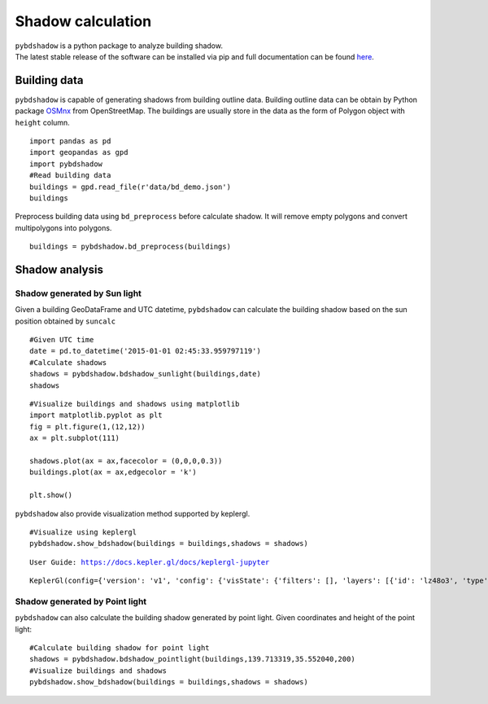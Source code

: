 .. _example:

*****************************
Shadow calculation
*****************************

| ``pybdshadow`` is a python package to analyze building shadow.
| The latest stable release of the software can be installed via pip and
  full documentation can be found
  `here <https://pybdshadow.readthedocs.io/en/latest/>`__.

Building data
=============

``pybdshadow`` is capable of generating shadows from building outline
data. Building outline data can be obtain by Python package
`OSMnx <https://osmnx.readthedocs.io/en/stable/>`__ from OpenStreetMap.
The buildings are usually store in the data as the form of Polygon
object with ``height`` column.

::

    import pandas as pd
    import geopandas as gpd
    import pybdshadow
    #Read building data
    buildings = gpd.read_file(r'data/bd_demo.json')
    buildings




.. raw:: html

    <div>
    <style scoped>
        .dataframe tbody tr th:only-of-type {
            vertical-align: middle;
        }
    
        .dataframe tbody tr th {
            vertical-align: top;
        }
    
        .dataframe thead th {
            text-align: right;
        }
    </style>
    <table border="1" class="dataframe">
      <thead>
        <tr style="text-align: right;">
          <th></th>
          <th>id</th>
          <th>height</th>
          <th>x</th>
          <th>y</th>
          <th>geometry</th>
        </tr>
      </thead>
      <tbody>
        <tr>
          <th>0</th>
          <td>0</td>
          <td>42</td>
          <td>139.698802</td>
          <td>35.533816</td>
          <td>POLYGON ((139.69831 35.53380, 139.69831 35.533...</td>
        </tr>
        <tr>
          <th>1</th>
          <td>1</td>
          <td>9</td>
          <td>139.698402</td>
          <td>35.534030</td>
          <td>POLYGON ((139.69799 35.53417, 139.69799 35.533...</td>
        </tr>
        <tr>
          <th>2</th>
          <td>2</td>
          <td>45</td>
          <td>139.698491</td>
          <td>35.534637</td>
          <td>POLYGON ((139.69864 35.53445, 139.69863 35.534...</td>
        </tr>
        <tr>
          <th>3</th>
          <td>3</td>
          <td>9</td>
          <td>139.698784</td>
          <td>35.534735</td>
          <td>POLYGON ((139.69864 35.53477, 139.69866 35.534...</td>
        </tr>
        <tr>
          <th>4</th>
          <td>4</td>
          <td>90</td>
          <td>139.700506</td>
          <td>35.536064</td>
          <td>POLYGON ((139.70015 35.53590, 139.70039 35.535...</td>
        </tr>
        <tr>
          <th>...</th>
          <td>...</td>
          <td>...</td>
          <td>...</td>
          <td>...</td>
          <td>...</td>
        </tr>
        <tr>
          <th>1369</th>
          <td>27826</td>
          <td>5</td>
          <td>139.708790</td>
          <td>35.552112</td>
          <td>POLYGON ((139.70876 35.55223, 139.70869 35.552...</td>
        </tr>
        <tr>
          <th>1370</th>
          <td>27827</td>
          <td>43</td>
          <td>139.706311</td>
          <td>35.551746</td>
          <td>POLYGON ((139.70637 35.55183, 139.70621 35.551...</td>
        </tr>
        <tr>
          <th>1371</th>
          <td>27828</td>
          <td>16</td>
          <td>139.705786</td>
          <td>35.551667</td>
          <td>POLYGON ((139.70583 35.55179, 139.70572 35.551...</td>
        </tr>
        <tr>
          <th>1372</th>
          <td>27829</td>
          <td>14</td>
          <td>139.708900</td>
          <td>35.551267</td>
          <td>POLYGON ((139.70867 35.55133, 139.70867 35.551...</td>
        </tr>
        <tr>
          <th>1373</th>
          <td>27830</td>
          <td>16</td>
          <td>139.708320</td>
          <td>35.550467</td>
          <td>POLYGON ((139.70837 35.55071, 139.70823 35.550...</td>
        </tr>
      </tbody>
    </table>
    <p>1374 rows × 5 columns</p>
    </div>



Preprocess building data using ``bd_preprocess`` before calculate
shadow. It will remove empty polygons and convert multipolygons into
polygons.

::

    buildings = pybdshadow.bd_preprocess(buildings)

Shadow analysis
===============

Shadow generated by Sun light
-----------------------------

Given a building GeoDataFrame and UTC datetime, ``pybdshadow`` can
calculate the building shadow based on the sun position obtained by
``suncalc``

::

    #Given UTC time
    date = pd.to_datetime('2015-01-01 02:45:33.959797119')
    #Calculate shadows
    shadows = pybdshadow.bdshadow_sunlight(buildings,date)
    shadows




.. raw:: html

    <div>
    <style scoped>
        .dataframe tbody tr th:only-of-type {
            vertical-align: middle;
        }
    
        .dataframe tbody tr th {
            vertical-align: top;
        }
    
        .dataframe thead th {
            text-align: right;
        }
    </style>
    <table border="1" class="dataframe">
      <thead>
        <tr style="text-align: right;">
          <th></th>
          <th>building_id</th>
          <th>geometry</th>
        </tr>
      </thead>
      <tbody>
        <tr>
          <th>0</th>
          <td>0</td>
          <td>POLYGON ((139.69831 35.53380, 139.69831 35.533...</td>
        </tr>
        <tr>
          <th>1</th>
          <td>1</td>
          <td>POLYGON ((139.69881 35.53389, 139.69881 35.533...</td>
        </tr>
        <tr>
          <th>2</th>
          <td>2</td>
          <td>POLYGON ((139.69837 35.53484, 139.69837 35.535...</td>
        </tr>
        <tr>
          <th>3</th>
          <td>3</td>
          <td>POLYGON ((139.69864 35.53477, 139.69864 35.534...</td>
        </tr>
        <tr>
          <th>4</th>
          <td>4</td>
          <td>POLYGON ((139.70015 35.53590, 139.70016 35.535...</td>
        </tr>
        <tr>
          <th>...</th>
          <td>...</td>
          <td>...</td>
        </tr>
        <tr>
          <th>1366</th>
          <td>1366</td>
          <td>POLYGON ((139.70882 35.55199, 139.70882 35.551...</td>
        </tr>
        <tr>
          <th>1367</th>
          <td>1367</td>
          <td>POLYGON ((139.70621 35.55182, 139.70621 35.552...</td>
        </tr>
        <tr>
          <th>1368</th>
          <td>1368</td>
          <td>POLYGON ((139.70570 35.55159, 139.70570 35.551...</td>
        </tr>
        <tr>
          <th>1369</th>
          <td>1369</td>
          <td>POLYGON ((139.70867 35.55133, 139.70867 35.551...</td>
        </tr>
        <tr>
          <th>1370</th>
          <td>1370</td>
          <td>POLYGON ((139.70823 35.55070, 139.70823 35.550...</td>
        </tr>
      </tbody>
    </table>
    <p>1371 rows × 2 columns</p>
    </div>



::

    #Visualize buildings and shadows using matplotlib
    import matplotlib.pyplot as plt
    fig = plt.figure(1,(12,12))
    ax = plt.subplot(111)
    
    shadows.plot(ax = ax,facecolor = (0,0,0,0.3))
    buildings.plot(ax = ax,edgecolor = 'k')
    
    plt.show()



.. image:: output_10_0.png


``pybdshadow`` also provide visualization method supported by keplergl.

::

    #Visualize using keplergl
    pybdshadow.show_bdshadow(buildings = buildings,shadows = shadows)


.. parsed-literal::

    User Guide: https://docs.kepler.gl/docs/keplergl-jupyter



.. parsed-literal::

    KeplerGl(config={'version': 'v1', 'config': {'visState': {'filters': [], 'layers': [{'id': 'lz48o3', 'type': '…


.. figure:: https://github.com/ni1o1/pybdshadow/raw/main/image/README/1649161376291.png
   :alt: 1649161376291.png



Shadow generated by Point light
-------------------------------

``pybdshadow`` can also calculate the building shadow generated by point
light. Given coordinates and height of the point light:

::

    #Calculate building shadow for point light
    shadows = pybdshadow.bdshadow_pointlight(buildings,139.713319,35.552040,200)
    #Visualize buildings and shadows
    pybdshadow.show_bdshadow(buildings = buildings,shadows = shadows)


.. figure:: https://github.com/ni1o1/pybdshadow/raw/main/image/README/1649405838683.png
   :alt: 1649405838683.png

